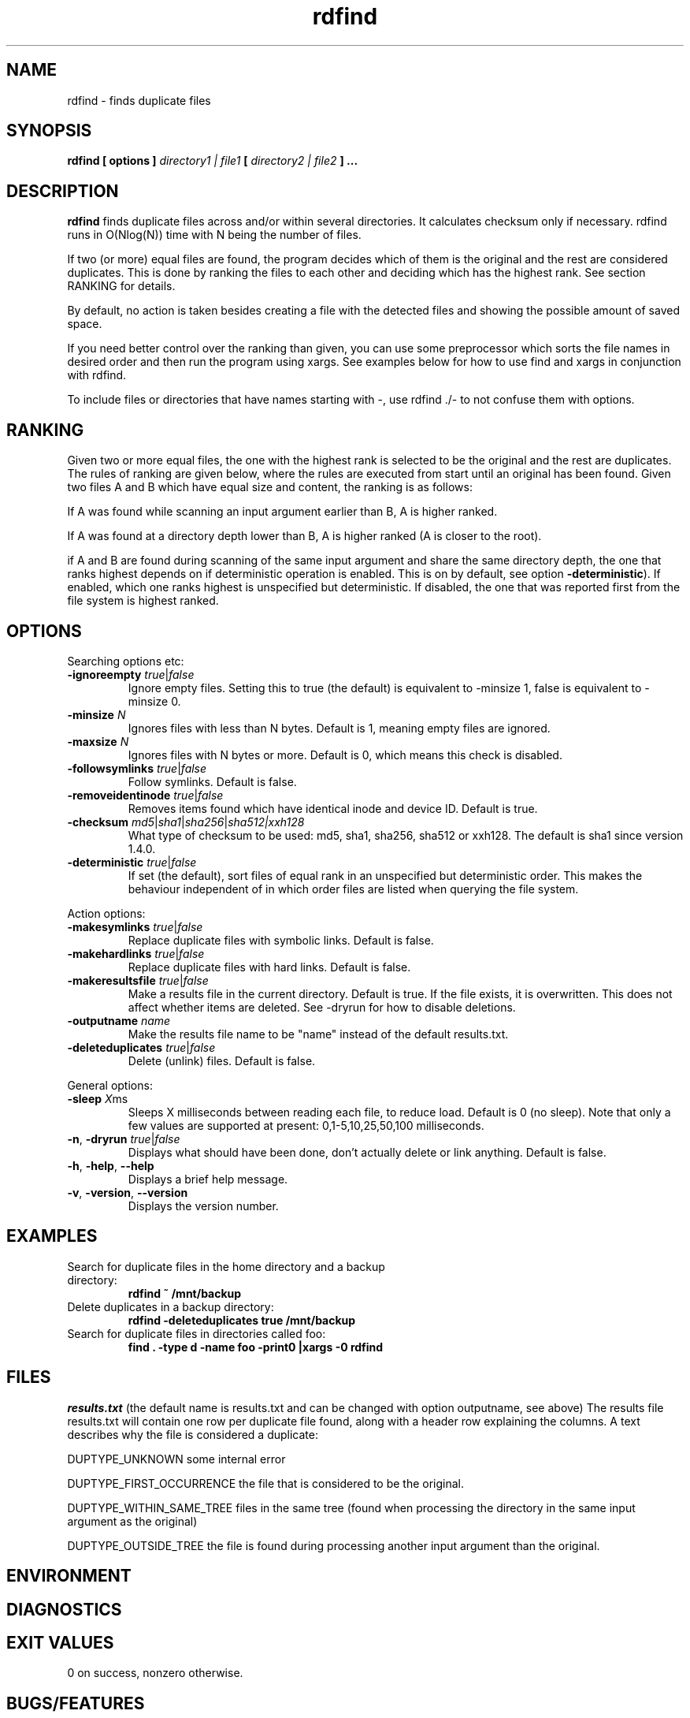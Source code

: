 .\" View this file with
.\" groff -man -Tutf8 rdfind.1 |less
.\"
.\" Author Paul Dreik 2006
.\" see LICENSE for details.
.TH rdfind "1" 1.6.next "Aug 2021" rdfind
.SH NAME
rdfind \- finds duplicate files
.SH SYNOPSIS
.B rdfind [ options ]
.I directory1 | file1
.B [
.I directory2 | file2
.B ] ...
.SH DESCRIPTION
.B rdfind
finds duplicate files across and/or within several directories. It calculates
checksum only if necessary.
rdfind runs in O(Nlog(N)) time with N being the number of files.

If two (or more) equal files are found, the program decides which of
them is the original and the rest are considered duplicates. This
is done by ranking the files to each other and deciding which has the
highest rank. See section RANKING for details.

By default, no action is taken besides creating a file with the
detected files and showing the possible amount of saved space.

If you need better control over the ranking than given, you can use
some preprocessor which sorts the file names in desired order and then
run the program using xargs. See examples below for how to use find
and xargs in conjunction with rdfind.

To include files or directories that have names starting with \-, use
rdfind ./\- to not confuse them with options.

.SH RANKING
Given two or more equal files, the one with the highest rank is
selected to be the original and the rest are duplicates. The rules of
ranking are given below, where the rules are executed from start until
an original has been found. Given two files A and B which have equal
size and content, the ranking is as follows:

If A was found while scanning an input argument earlier than B, A
is higher ranked.

If A was found at a directory depth lower than B, A is higher ranked
(A is closer to the root).

if A and B are found during scanning of the same input argument and share
the same directory depth, the one that ranks highest depends on if
deterministic operation is enabled. This is on by default, see option
\fB\-deterministic\fR). If enabled, which one ranks highest is
unspecified but deterministic. If disabled, the one that was reported
first from the file system is highest ranked.

.SH OPTIONS
Searching options etc:
.TP
.BR \-ignoreempty " " \fItrue\fR|\fIfalse\fR
Ignore empty files. Setting this to true (the default) is equivalent to
\-minsize 1, false is equivalent to \-minsize 0.
.TP
.BR \-minsize " "\fIN\fR
Ignores files with less than N bytes. Default is 1, meaning empty files
are ignored.
.TP
.BR \-maxsize " "\fIN\fR
Ignores files with N bytes or more. Default is 0, which means this check
is disabled.
.TP
.BR \-followsymlinks " " \fItrue\fR|\fIfalse\fR
Follow symlinks. Default is false.
.TP
.BR \-removeidentinode " " \fItrue\fR|\fIfalse\fR
Removes items found which have identical inode and device ID. Default
is true.
.TP
.BR \-checksum " " \fImd5\fR|\fIsha1\fR|\fIsha256\fR|\fIsha512|\fIxxh128\fR
What type of checksum to be used: md5, sha1, sha256, sha512 or xxh128. The default is
sha1 since version 1.4.0.
.TP
.BR \-deterministic " " \fItrue\fR|\fIfalse\fR
If set (the default), sort files of equal rank in an unspecified but
deterministic order. This makes the behaviour independent of in which
order files are listed when querying the file system.
.PP
Action options:
.TP
.BR \-makesymlinks " " \fItrue\fR|\fIfalse\fR
Replace duplicate files with symbolic links. Default is false.
.TP
.BR \-makehardlinks " " \fItrue\fR|\fIfalse\fR
Replace duplicate files with hard links. Default is false.
.TP
.BR \-makeresultsfile " " \fItrue\fR|\fIfalse\fR
Make a results file in the current directory. Default is true. If the
file exists, it is overwritten. This does not affect whether items are
deleted. See \-dryrun for how to disable deletions.
.TP
.BR \-outputname " " \fIname\fR
Make the results file name to be "name" instead of the default
results.txt.
.TP
.BR \-deleteduplicates " " \fItrue\fR|\fIfalse\fR
Delete (unlink) files. Default is false.
.PP
General options:
.TP
.BR \-sleep " " \fIX\fRms
Sleeps X milliseconds between reading each file, to reduce
load. Default is 0 (no sleep). Note that only a few values are
supported at present: 0,1-5,10,25,50,100 milliseconds.
.TP
.BR \-n ", " \-dryrun " " \fItrue\fR|\fIfalse\fR
Displays what should have been done, don't actually delete or link
anything. Default is false.
.TP
.BR \-h ", " \-help ", " \-\-help
Displays a brief help message.
.TP
.BR \-v ", " \-version ", " \-\-version
Displays the version number.
.SH EXAMPLES
.TP
Search for duplicate files in the home directory and a backup directory:
.B rdfind ~ /mnt/backup
.TP
Delete duplicates in a backup directory:
.B rdfind \-deleteduplicates true /mnt/backup
.TP
Search for duplicate files in directories called foo:
.B find . \-type d \-name foo \-print0 |xargs \-0 rdfind
.SH FILES
.I results.txt
(the default name is results.txt and can be changed with option outputname,
see above) The results file results.txt will contain one row per duplicate file
found, along with a header row explaining the columns.
A text describes why the file is considered a duplicate:

DUPTYPE_UNKNOWN some internal error

DUPTYPE_FIRST_OCCURRENCE the file that is considered to be the original.

DUPTYPE_WITHIN_SAME_TREE files in the same tree (found when processing
the directory in the same input argument as the original)

DUPTYPE_OUTSIDE_TREE the file is found during processing another input
argument than the original.
.SH ENVIRONMENT
.SH DIAGNOSTICS
.SH EXIT VALUES
0 on success, nonzero otherwise.
.SH BUGS/FEATURES
When specifying the same directory twice, it keeps the first
encountered as the most important (original), and the rest as
duplicates. This might not be what you want.

The symlink creates absolute links. This might not be what you
want. To create relative links instead, you may use the symlink (2)
command, which is able to convert absolute links to relative links.

Older versions unfortunately contained a misspelling on the word
occurrence. This is now corrected (since 1.3), which might affect
user scripts parsing the output file written by rdfind.

.SH SECURITY CONSIDERATIONS
Avoid manipulating the directories while rdfind is reading.
rdfind is quite brittle in that case. Especially, when deleting
or making links, rdfind can be subject to a symlink attack.
Use with care!
.SH AUTHOR
Paul Dreik 2006-2018, reachable at rdfind@pauldreik.se
Rdfind can be found at https://rdfind.pauldreik.se/

Do you find rdfind useful? Drop me a line! It is always fun to
hear from people who actually use it and what data collections
they run it on.
.SH THANKS
Several persons have helped with suggestions and improvements:
Niels Möller, Carl Payne and Salvatore Ansani. Thanks also to you
who tested the program and sent me feedback.
.SH VERSION
1.6.next (release date 2023-xx-xx)
.SH COPYRIGHT
This program is distributed under GPLv2 or later, at your option.
.SH "SEE ALSO"
.BR md5sum,
.BR sha1sum,
.BR find,
.BR symlinks
